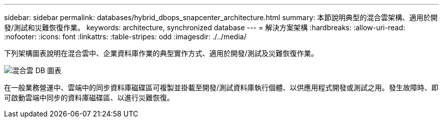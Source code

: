 ---
sidebar: sidebar 
permalink: databases/hybrid_dbops_snapcenter_architecture.html 
summary: 本節說明典型的混合雲架構、適用於開發/測試和災難恢復作業。 
keywords: architecture, synchronized database 
---
= 解決方案架構
:hardbreaks:
:allow-uri-read: 
:nofooter: 
:icons: font
:linkattrs: 
:table-stripes: odd
:imagesdir: ./../media/


[role="lead"]
下列架構圖表說明在混合雲中、企業資料庫作業的典型實作方式、適用於開發/測試及災難恢復作業。

image::Hybrid_Cloud_DB_Diagram.png[混合雲 DB 圖表]

在一般業務營運中、雲端中的同步資料庫磁碟區可複製並掛載至開發/測試資料庫執行個體、以供應用程式開發或測試之用。發生故障時、即可啟動雲端中同步的資料庫磁碟區、以進行災難恢復。

